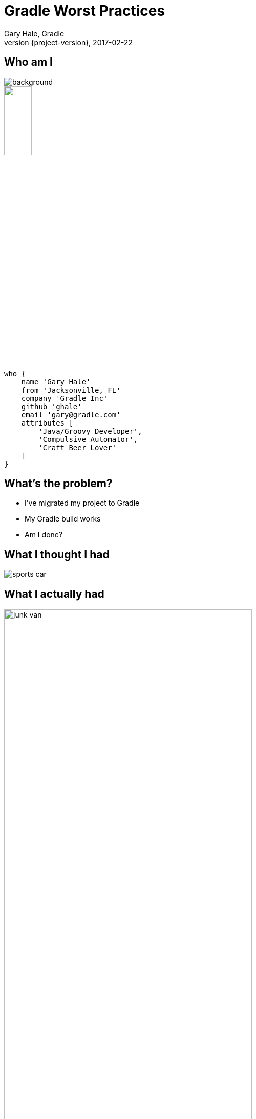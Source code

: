 = Gradle Worst Practices
Gary Hale, Gradle
2017-02-22
:revnumber: {project-version}
:example-caption!:
ifndef::imagesdir[:imagesdir: images]
ifndef::sourcedir[:sourcedir: ../java]
:deckjs_transition: fade
:navigation:
:menu:
:status:
:adoctor: http://asciidoctor.org/[Asciidoctor]
:gradle: http://gradle.org[Gradle]

== Who am I

image::jacksonville.jpg[background, size=cover]

++++
<style>
.asciinema-terminal.font-medium {
  font-size: 16px;
}
</style>

<div class="pictureWrapper">
   <div class="picture"><img src="images/mini-me.jpg" width="25%" height="25%"></div>
</div>
++++


[source,groovy]
----
who {
    name 'Gary Hale'
    from 'Jacksonville, FL'
    company 'Gradle Inc'
    github 'ghale'
    email 'gary@gradle.com'
    attributes [
        'Java/Groovy Developer',
        'Compulsive Automator',
        'Craft Beer Lover'
    ]
}
----

== What's the problem?

* I've migrated my project to Gradle
* My Gradle build works
* Am I done?

== What I thought I had

image::sports-car.jpg[float="right", align="center"]

== What I actually had

image::junk-van.jpg[float="right", align="center", width="75%", height="75%"]

== What we're going to talk about

10 Common anti-patterns that affect:

* Performance
* Maintenance
* Correctness
* Usability

== What you should do

* Ask questions
* Interact
* Provide feedback

== Performance

image::overloaded-truck.jpg[float="right", align="center", width="75%", height="75%"]

== Performance Worst Practice #1

=== Resolving dependencies at configuration time

=== Example

[source,groovy]
----
task stageLibraries(type: Copy) {
    from configurations.runtime.files
    into "${buildDir}/dist/lib"
}
----

=== Effects

* Adds overhead on every invocation
* Also places load on the repository
* Warning sign: non-plugin dependencies downloading before tasks run

== Performance Worst Practice #2

=== Not defining inputs/outputs on tasks

=== Example

[source,groovy]
----
class CoolTask extends DefaultTask {
    String inputUrl
    File outputDirectory

    @TaskAction
    void doSomethingCool() {
        ...
    }
}
----

=== Effects

* Causes tasks to run every time
* Limits inferred task dependencies

== Performance Worst Practice #3

=== Sharing output directories

=== Example

[source,groovy]
----
def resourcesDir = file("${buildDir}/resources")

task copyDefaults(type: Copy) {
    from 'src/main/resources'
    into resourcesDir
}

task copyEnvSpecific(type: Copy) {
    from 'src/env/prod'
    into resourcesDir
    dependsOn copyDefaults
}
----

=== Effects

* Causes tasks to be mysteriously out-of-date
* Symptoms can be very non-intuitive

== Lessons

=== Use configurations as file collections wherever possible

=== Always configure inputs/outputs on tasks and task types

=== Never share output directories

== Maintenance

image::weird-truck.jpg[float="right", align="center", width="75%", height="75%"]

== Maintenance Worst Practice #1

=== Overuse of "def"

=== Example

[source,groovy]
----
def generatedDir = file("${buildDir}/generated")

task generateSources(type: GenerateSource) {
    inputFiles = fileTree("src/inputs")
    outputDir = generatedDir
}

sourceSets {
    generated {
        java.srcDir generatedDir
    }
}
----

=== Effects

* Hides actual relationships between objects
* Not visible to plugins
* Associates the value to the script instead of the "owner"

== Maintenance Worst Practice #2

=== Configuration over convention

=== Example
[source,groovy]
----
sourceSets {
    main {
        java.srcDirs = ["src"]
        resources.srcDirs = ["properties"]
    }
}

jar {
    destinationDir = "jars"
}
----

=== Effects

* Increases maintenance footprint
* Makes scripts less readable
* Increases exposure to deprecation

== Lessons

=== Make task relationships clear and direct

=== Use plugins to apply common conventions

=== Don't configure things needlessly

== Correctness

image::car-fire.jpg[float="right", align="center", width="75%", height="75%"]

== Correctness Worst Practice #1

=== Overuse of task names instead of types

=== Example

[source,groovy]
----
subprojects {
    apply plugin: 'java'
    apply from: "${rootDir}/gradle/integTest.gradle"

    test {
        maxParallelForks = 8
    }

    integTest {
        maxParallelForks = 8
    }
}
----

=== Example

[source,groovy]
----
task combineReports(type: TestReport) {
    destinationDir = file("${buildDir}/allTestReports")
}

subprojects {
    rootProject.combineReports.reportOn test
}
----

=== Effects

* Makes configuration injection brittle
* Difficult to handle multiple tasks in the same project
* Can create ordering problems

== Correctness Worst Practice #2

=== Collapsing domain object collections

=== Example

[source,groovy]
----
repositories.each { repository ->
    if (! repository.url in blessedRepositories) {
        throw new UnsupportedRepositoryException(repository.url)
    }
}
----

=== Example

[source,groovy]
----
task copySources(type: Copy) {
    from sourceSets.findAll { !it.name.matches(".*[Tt]est") }
                        .collect { it.java.srcDirs }
                        .flatten()
    into "${buildDir}/allSources"
}
----

=== Effects

* Causes the collection to be immediately evaluated
* Does not apply configuration to objects not yet created
* Can lead to partially configured collections

== Correctness Worst Practice #3

=== Applying unnecessary plugins

=== Example

[source,groovy]
----
allprojects {
    apply plugin: "java"

    jar {
        into("META-INF") {
            from("${rootDir}/license/LICENSE")
        }
    }
}
----

=== Effects

* May introduce unintended functionality
* As project evolves may introduce errors
* May create conflicts in projects

== Lessons

=== Prefer task rules over task names

=== Use collection rules instead of groovy convenience methods

=== React to plugins when adding optional behavior

== Usability

image::car-wall.jpg[float="right", align="center", width="75%", height="75%"]

== Usability Worst Practice #1

=== Lack of cohesion in tasks

=== Example

[source,groovy]
----
class KitchenSinkTask extends DefaultTask {
    @OutputFile
    File outputZip

    @TaskAction
    void doEverything() {
        // generate files to an intermediate directory
        // encrypt them
        // produce a zip
    }
}
----

=== Effects

* Users may only want to perform a subset of work
* Invalidating one input makes the whole task out-of-date
* Inhibits reuse

== Usability Worst Practice #2

=== Failing late instead of early

=== Example

[source,groovy]
----
class EncryptTask extends DefaultTask {
    @InputFile
    File publicKeyFile

    @InputFiles
    FileCollection secretStuff

    @OutputDirectory
    File secretStuffDir

    @TaskAction
    void encryptSecretStuff() {
        // load key and encrypt files
    }
}
----

=== Effects

* User doesn't know there is an issue
* Can potentially duplicate work
* Increases feedback time for CI

== Lessons

=== Make tasks coherent, atomic and reusable

=== Fail early whenever possible

== Build scans

[cols="50a,50a"]
|===
|
* First member of the Cloud Services family
* Insights into your build
* View and share via URL
* Debug, optimize and refine
* Analyze _all_ of your builds
* Available for free
|image:build-scans.png[]
|===

=== Example

https://scans.gradle.com/s/nggua2vdxkr6c

== Thank you!

* Slides and code : https://github.com/ghale/devnexus-gradle-worst-practices
* Gradle documentation : http://gradle.org/documentation/
* Gradle forums : http://forums.gradle.org

Learn more at https://gradle.org[www.gradle.org]



